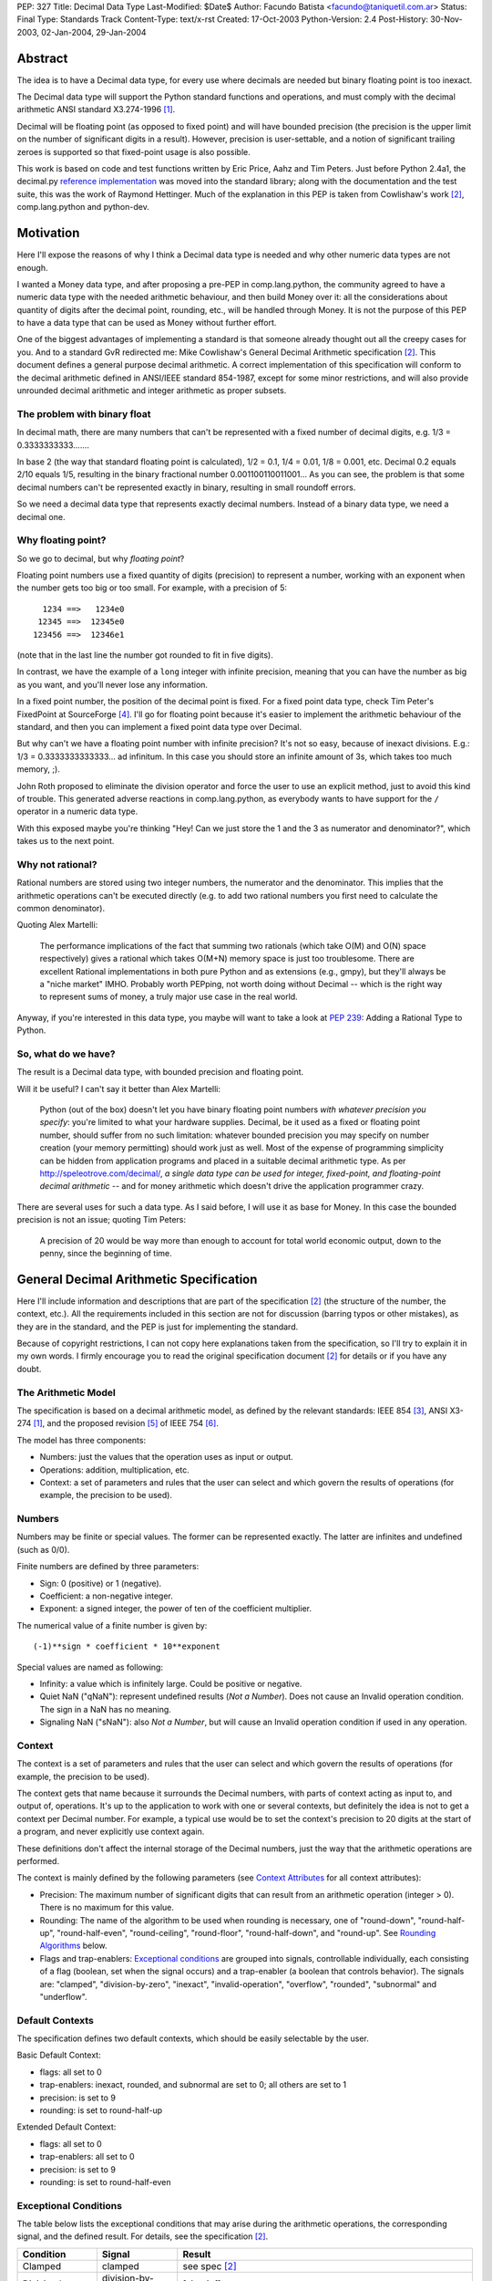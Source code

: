PEP: 327
Title: Decimal Data Type
Last-Modified: $Date$
Author: Facundo Batista <facundo@taniquetil.com.ar>
Status: Final
Type: Standards Track
Content-Type: text/x-rst
Created: 17-Oct-2003
Python-Version: 2.4
Post-History: 30-Nov-2003, 02-Jan-2004, 29-Jan-2004


Abstract
========

The idea is to have a Decimal data type, for every use where decimals
are needed but binary floating point is too inexact.

The Decimal data type will support the Python standard functions and
operations, and must comply with the decimal arithmetic ANSI standard
X3.274-1996 [1]_.

Decimal will be floating point (as opposed to fixed point) and will
have bounded precision (the precision is the upper limit on the
number of significant digits in a result).  However, precision is
user-settable, and a notion of significant trailing zeroes is supported
so that fixed-point usage is also possible.

This work is based on code and test functions written by Eric Price,
Aahz and Tim Peters.  Just before Python 2.4a1, the decimal.py
`reference implementation`_ was moved into the standard library; along
with the documentation and the test suite, this was the work of
Raymond Hettinger.  Much of the explanation in this PEP is taken from
Cowlishaw's work [2]_, comp.lang.python and python-dev.


Motivation
==========

Here I'll expose the reasons of why I think a Decimal data type is
needed and why other numeric data types are not enough.

I wanted a Money data type, and after proposing a pre-PEP in
comp.lang.python, the community agreed to have a numeric data type
with the needed arithmetic behaviour, and then build Money over it:
all the considerations about quantity of digits after the decimal
point, rounding, etc., will be handled through Money.  It is not the
purpose of this PEP to have a data type that can be used as Money
without further effort.

One of the biggest advantages of implementing a standard is that
someone already thought out all the creepy cases for you.  And to a
standard GvR redirected me: Mike Cowlishaw's General Decimal
Arithmetic specification [2]_.  This document defines a general
purpose decimal arithmetic.  A correct implementation of this
specification will conform to the decimal arithmetic defined in
ANSI/IEEE standard 854-1987, except for some minor restrictions, and
will also provide unrounded decimal arithmetic and integer arithmetic
as proper subsets.


The problem with binary float
-----------------------------

In decimal math, there are many numbers that can't be represented with
a fixed number of decimal digits, e.g. 1/3 = 0.3333333333.......

In base 2 (the way that standard floating point is calculated), 1/2 =
0.1, 1/4 = 0.01, 1/8 = 0.001, etc.  Decimal 0.2 equals 2/10 equals
1/5, resulting in the binary fractional number
0.001100110011001...  As you can see, the problem is that some decimal
numbers can't be represented exactly in binary, resulting in small
roundoff errors.

So we need a decimal data type that represents exactly decimal
numbers.  Instead of a binary data type, we need a decimal one.


Why floating point?
-------------------

So we go to decimal, but why *floating point*?

Floating point numbers use a fixed quantity of digits (precision) to
represent a number, working with an exponent when the number gets too
big or too small.  For example, with a precision of 5::

       1234 ==>   1234e0
      12345 ==>  12345e0
     123456 ==>  12346e1

(note that in the last line the number got rounded to fit in five digits).

In contrast, we have the example of a ``long`` integer with infinite
precision, meaning that you can have the number as big as you want,
and you'll never lose any information.

In a fixed point number, the position of the decimal point is fixed.
For a fixed point data type, check Tim Peter's FixedPoint at
SourceForge [4]_.  I'll go for floating point because it's easier to
implement the arithmetic behaviour of the standard, and then you can
implement a fixed point data type over Decimal.

But why can't we have a floating point number with infinite precision?
It's not so easy, because of inexact divisions.  E.g.: 1/3 =
0.3333333333333... ad infinitum.  In this case you should store an
infinite amount of 3s, which takes too much memory, ;).

John Roth proposed to eliminate the division operator and force the
user to use an explicit method, just to avoid this kind of trouble.
This generated adverse reactions in comp.lang.python, as everybody
wants to have support for the ``/`` operator in a numeric data type.

With this exposed maybe you're thinking "Hey! Can we just store the 1
and the 3 as numerator and denominator?", which takes us to the next
point.


Why not rational?
-----------------

Rational numbers are stored using two integer numbers, the numerator
and the denominator.  This implies that the arithmetic operations
can't be executed directly (e.g. to add two rational numbers you first
need to calculate the common denominator).

Quoting Alex Martelli:

    The performance implications of the fact that summing two
    rationals (which take O(M) and O(N) space respectively) gives a
    rational which takes O(M+N) memory space is just too troublesome.
    There are excellent Rational implementations in both pure Python
    and as extensions (e.g., gmpy), but they'll always be a "niche
    market" IMHO.  Probably worth PEPping, not worth doing without
    Decimal -- which is the right way to represent sums of money, a
    truly major use case in the real world.

Anyway, if you're interested in this data type, you maybe will want to
take a look at :pep:`239`: Adding a Rational Type to Python.


So, what do we have?
--------------------

The result is a Decimal data type, with bounded precision and floating
point.

Will it be useful?  I can't say it better than Alex Martelli:

    Python (out of the box) doesn't let you have binary floating point
    numbers *with whatever precision you specify*: you're limited to
    what your hardware supplies.  Decimal, be it used as a fixed or
    floating point number, should suffer from no such limitation:
    whatever bounded precision you may specify on number creation
    (your memory permitting) should work just as well.  Most of the
    expense of programming simplicity can be hidden from application
    programs and placed in a suitable decimal arithmetic type.  As per
    http://speleotrove.com/decimal/, *a single data type can be
    used for integer, fixed-point, and floating-point decimal
    arithmetic* -- and for money arithmetic which doesn't drive the
    application programmer crazy.

There are several uses for such a data type.  As I said before, I will
use it as base for Money.  In this case the bounded precision is not
an issue; quoting Tim Peters:

    A precision of 20 would be way more than enough to account for
    total world economic output, down to the penny, since the
    beginning of time.


General Decimal Arithmetic Specification
========================================

Here I'll include information and descriptions that are part of the
specification [2]_ (the structure of the number, the context, etc.).
All the requirements included in this section are not for discussion
(barring typos or other mistakes), as they are in the standard, and
the PEP is just for implementing the standard.

Because of copyright restrictions, I can not copy here explanations
taken from the specification, so I'll try to explain it in my own
words.  I firmly encourage you to read the original specification
document [2]_ for details or if you have any doubt.


The Arithmetic Model
--------------------

The specification is based on a decimal arithmetic model, as defined
by the relevant standards: IEEE 854 [3]_, ANSI X3-274 [1]_, and the
proposed revision [5]_ of IEEE 754 [6]_.

The model has three components:

- Numbers: just the values that the operation uses as input or output.

- Operations: addition, multiplication, etc.

- Context: a set of parameters and rules that the user can select and
  which govern the results of operations (for example, the precision
  to be used).


Numbers
-------

Numbers may be finite or special values.  The former can be
represented exactly.  The latter are infinites and undefined (such as
0/0).

Finite numbers are defined by three parameters:

- Sign: 0 (positive) or 1 (negative).

- Coefficient: a non-negative integer.

- Exponent: a signed integer, the power of ten of the coefficient
  multiplier.

The numerical value of a finite number is given by::

    (-1)**sign * coefficient * 10**exponent

Special values are named as following:

- Infinity: a value which is infinitely large.  Could be positive or
  negative.

- Quiet NaN ("qNaN"): represent undefined results (*Not a Number*).
  Does not cause an Invalid operation condition.  The sign in a NaN
  has no meaning.

- Signaling NaN ("sNaN"): also *Not a Number*, but will cause an
  Invalid operation condition if used in any operation.


Context
-------

The context is a set of parameters and rules that the user can select
and which govern the results of operations (for example, the precision
to be used).

The context gets that name because it surrounds the Decimal numbers,
with parts of context acting as input to, and output of, operations.
It's up to the application to work with one or several contexts,
but definitely the idea is not to get a context per Decimal number.
For example, a typical use would be to set the context's precision to
20 digits at the start of a program, and never explicitly use context
again.

These definitions don't affect the internal storage of the Decimal
numbers, just the way that the arithmetic operations are performed.

The context is mainly defined by the following parameters (see
`Context Attributes`_ for all context attributes):

- Precision: The maximum number of significant digits that can result
  from an arithmetic operation (integer > 0). There is no maximum for
  this value.

- Rounding: The name of the algorithm to be used when rounding is
  necessary, one of "round-down", "round-half-up", "round-half-even",
  "round-ceiling", "round-floor", "round-half-down", and "round-up".
  See `Rounding Algorithms`_ below.

- Flags and trap-enablers: `Exceptional conditions`_ are grouped into
  signals, controllable individually, each consisting of a flag
  (boolean, set when the signal occurs) and a trap-enabler (a boolean
  that controls behavior).  The signals are: "clamped",
  "division-by-zero", "inexact", "invalid-operation", "overflow",
  "rounded", "subnormal" and "underflow".


Default Contexts
----------------

The specification defines two default contexts, which should be easily
selectable by the user.

Basic Default Context:

- flags: all set to 0
- trap-enablers: inexact, rounded, and subnormal are set to 0; all
  others are set to 1
- precision: is set to 9
- rounding: is set to round-half-up

Extended Default Context:

- flags: all set to 0
- trap-enablers: all set to 0
- precision: is set to 9
- rounding: is set to round-half-even


Exceptional Conditions
----------------------

The table below lists the exceptional conditions that may arise during
the arithmetic operations, the corresponding signal, and the defined
result.  For details, see the specification [2]_.

====================  =================  ===================================
Condition             Signal             Result
====================  =================  ===================================
Clamped               clamped            see spec [2]_
Division by zero      division-by-zero   [sign,inf]
Inexact               inexact            unchanged
Invalid operation     invalid-operation  [0,qNaN] (or [s,qNaN] or [s,qNaN,d]
                                         when the cause is a signaling NaN)
Overflow              overflow           depends on the rounding mode
Rounded               rounded            unchanged
Subnormal             subnormal          unchanged
Underflow             underflow          see spec [2]_
====================  =================  ===================================

Note: when the standard talks about "Insufficient storage", as long as
this is implementation-specific behaviour about not having enough
storage to keep the internals of the number, this implementation will
raise MemoryError.

Regarding Overflow and Underflow, there's been a long discussion in
python-dev about artificial limits.  The general consensus is to keep
the artificial limits only if there are important reasons to do that.
Tim Peters gives us three:

    ...eliminating bounds on exponents effectively means overflow
    (and underflow) can never happen.  But overflow *is* a valuable
    safety net in real life fp use, like a canary in a coal mine,
    giving danger signs early when a program goes insane.

    Virtually all implementations of 854 use (and as IBM's standard
    even suggests) "forbidden" exponent values to encode non-finite
    numbers (infinities and NaNs).  A bounded exponent can do this at
    virtually no extra storage cost.  If the exponent is unbounded,
    then additional bits have to be used instead.  This cost remains
    hidden until more time- and space- efficient implementations are
    attempted.

    Big as it is, the IBM standard is a tiny start at supplying a
    complete numeric facility.  Having no bound on exponent size will
    enormously complicate the implementations of, e.g., decimal sin()
    and cos() (there's then no a priori limit on how many digits of
    pi effectively need to be known in order to perform argument
    reduction).

Edward Loper give us an example of when the limits are to be crossed:
probabilities.

That said, Robert Brewer and Andrew Lentvorski want the limits to be
easily modifiable by the users.  Actually, this is quite possible::

    >>> d1 = Decimal("1e999999999")     # at the exponent limit
    >>> d1
    Decimal("1E+999999999")
    >>> d1 * 10                         # exceed the limit, got infinity
    Traceback (most recent call last):
      File "<pyshell#3>", line 1, in ?
        d1 * 10
      ...
      ...
    Overflow: above Emax
    >>> getcontext().Emax = 1000000000  # increase the limit
    >>> d1 * 10                         # does not exceed any more
    Decimal("1.0E+1000000000")
    >>> d1 * 100                        # exceed again
    Traceback (most recent call last):
      File "<pyshell#3>", line 1, in ?
        d1 * 100
      ...
      ...
    Overflow: above Emax


Rounding Algorithms
-------------------

``round-down``: The discarded digits are ignored; the result is
unchanged (round toward 0, truncate)::

    1.123 --> 1.12
    1.128 --> 1.12
    1.125 --> 1.12
    1.135 --> 1.13

``round-half-up``: If the discarded digits represent greater than or
equal to half (0.5) then the result should be incremented by 1;
otherwise the discarded digits are ignored::

    1.123 --> 1.12
    1.128 --> 1.13
    1.125 --> 1.13
    1.135 --> 1.14

``round-half-even``: If the discarded digits represent greater than
half (0.5) then the result coefficient is incremented by 1; if they
represent less than half, then the result is not adjusted; otherwise
the result is unaltered if its rightmost digit is even, or incremented
by 1 if its rightmost digit is odd (to make an even digit)::

    1.123 --> 1.12
    1.128 --> 1.13
    1.125 --> 1.12
    1.135 --> 1.14

``round-ceiling``: If all of the discarded digits are zero or if the
sign is negative the result is unchanged; otherwise, the result is
incremented by 1 (round toward positive infinity)::

     1.123 -->  1.13
     1.128 -->  1.13
    -1.123 --> -1.12
    -1.128 --> -1.12

``round-floor``: If all of the discarded digits are zero or if the
sign is positive the result is unchanged; otherwise, the absolute
value of the result is incremented by 1 (round toward negative
infinity)::

     1.123 -->  1.12
     1.128 -->  1.12
    -1.123 --> -1.13
    -1.128 --> -1.13

``round-half-down``: If the discarded digits represent greater than
half (0.5) then the result is incremented by 1; otherwise the
discarded digits are ignored::

    1.123 --> 1.12
    1.128 --> 1.13
    1.125 --> 1.12
    1.135 --> 1.13

``round-up``: If all of the discarded digits are zero the result is
unchanged, otherwise the result is incremented by 1 (round away from
0)::

    1.123 --> 1.13
    1.128 --> 1.13
    1.125 --> 1.13
    1.135 --> 1.14


Rationale
=========

I must separate the requirements in two sections.  The first is to
comply with the ANSI standard.  All the requirements for this are
specified in the Mike Cowlishaw's work [2]_.  He also provided a
**very large** suite of test cases.

The second section of requirements (standard Python functions support,
usability, etc.) is detailed from here, where I'll include all the
decisions made and why, and all the subjects still being discussed.


Explicit construction
---------------------

The explicit construction does not get affected by the context (there
is no rounding, no limits by the precision, etc.), because the context
affects just operations' results.  The only exception to this is when
you're `Creating from Context`_.


From int or long
''''''''''''''''

There's no loss and no need to specify any other information::

    Decimal(35)
    Decimal(-124)


From string
'''''''''''

Strings containing Python decimal integer literals and Python float
literals will be supported.  In this transformation there is no loss
of information, as the string is directly converted to Decimal (there
is not an intermediate conversion through float)::

    Decimal("-12")
    Decimal("23.2e-7")

Also, you can construct in this way all special values (Infinity and
Not a Number)::

    Decimal("Inf")
    Decimal("NaN")


From float
''''''''''

The initial discussion on this item was what should
happen when passing floating point to the constructor:

1. ``Decimal(1.1) == Decimal('1.1')``

2. ``Decimal(1.1) ==
   Decimal('110000000000000008881784197001252...e-51')``

3. an exception is raised

Several people alleged that (1) is the better option here, because
it's what you expect when writing ``Decimal(1.1)``.  And quoting John
Roth, it's easy to implement:

    It's not at all difficult to find where the actual number ends and
    where the fuzz begins.  You can do it visually, and the algorithms
    to do it are quite well known.

But If I *really* want my number to be
``Decimal('110000000000000008881784197001252...e-51')``, why can't I
write ``Decimal(1.1)``?  Why should I expect Decimal to be "rounding"
it?  Remember that ``1.1`` *is* binary floating point, so I can
predict the result.  It's not intuitive to a beginner, but that's the
way it is.

Anyway, Paul Moore showed that (1) can't work, because::

    (1) says  D(1.1) == D('1.1')
    but       1.1 == 1.1000000000000001
    so        D(1.1) == D(1.1000000000000001)
    together: D(1.1000000000000001) == D('1.1')

which is wrong, because if I write ``Decimal('1.1')`` it is exact, not
``D(1.1000000000000001)``.  He also proposed to have an explicit
conversion to float.  bokr says you need to put the precision in the
constructor and mwilson agreed::

    d = Decimal (1.1, 1)  # take float value to 1 decimal place
    d = Decimal (1.1)  # gets `places` from pre-set context

But Alex Martelli says that:

    Constructing with some specified precision would be fine.  Thus,
    I think "construction from float with some default precision" runs
    a substantial risk of tricking naive users.

So, the accepted solution through c.l.p is that you can not call Decimal
with a float. Instead you must use a method: Decimal.from_float(). The
syntax::

    Decimal.from_float(floatNumber, [decimal_places])

where ``floatNumber`` is the float number origin of the construction
and ``decimal_places`` are the number of digits after the decimal
point where you apply a round-half-up rounding, if any.  In this way
you can do, for example::

    Decimal.from_float(1.1, 2): The same as doing Decimal('1.1').
    Decimal.from_float(1.1, 16): The same as doing Decimal('1.1000000000000001').
    Decimal.from_float(1.1): The same as doing Decimal('1100000000000000088817841970012523233890533447265625e-51').

Based on later discussions, it was decided to omit from_float() from the
API for Py2.4.  Several ideas contributed to the thought process:

- Interactions between decimal and binary floating point force the user to
  deal with tricky issues of representation and round-off.  Avoidance of those
  issues is a primary reason for having the module in the first place.

- The first release of the module should focus on that which is safe, minimal,
  and essential.

- While theoretically nice, real world use cases for interactions between floats
  and decimals are lacking.  Java included float/decimal conversions to handle
  an obscure case where calculations are best performed in decimal even though
  a legacy data structure requires the inputs and outputs to be stored in
  binary floating point.

- If the need arises, users can use string representations as an intermediate
  type.  The advantage of this approach is that it makes explicit the
  assumptions about precision and representation (no wondering what is going
  on under the hood).

- The Java docs for BigDecimal(double val) reflected their experiences with
  the constructor::

    The results of this constructor can be somewhat
    unpredictable and its use is generally not recommended.


From tuples
'''''''''''

Aahz suggested to construct from tuples: it's easier
to implement ``eval()``'s round trip and "someone who has numeric
values representing a Decimal does not need to convert them to a
string."

The structure will be a tuple of three elements: sign, number and
exponent.  The sign is 1 or 0, the number is a tuple of decimal digits
and the exponent is a signed int or long::

    Decimal((1, (3, 2, 2, 5), -2))     # for -32.25

Of course, you can construct in this way all special values::

    Decimal( (0, (0,), 'F') )          # for Infinity
    Decimal( (0, (0,), 'n') )          # for Not a Number


From Decimal
''''''''''''

No mystery here, just a copy.


Syntax for All Cases
''''''''''''''''''''

::

    Decimal(value1)
    Decimal.from_float(value2, [decimal_places])

where ``value1`` can be int, long, string, 3-tuple or Decimal,
``value2`` can only be float, and ``decimal_places`` is an optional
non negative int.


Creating from Context
'''''''''''''''''''''

This item arose in python-dev from two sources in parallel.  Ka-Ping
Yee proposes to pass the context as an argument at instance creation
(he wants the context he passes to be used only in creation time: "It
would not be persistent").  Tony Meyer asks from_string to honor the
context if it receives a parameter "honour_context" with a True value.
(I don't like it, because the doc specifies that the context be
honored and I don't want the method to comply with the specification
regarding the value of an argument.)

Tim Peters gives us a reason to have a creation that uses context:

    In general number-crunching, literals may be given to high
    precision, but that precision isn't free and *usually* isn't
    needed

Casey Duncan wants to use another method, not a bool arg:

    I find boolean arguments a general anti-pattern, especially given
    we have class methods. Why not use an alternate constructor like
    Decimal.rounded_to_context("3.14159265").

In the process of deciding the syntax of that, Tim came up with a
better idea: he proposes not to have a method in Decimal to create
with a different context, but having instead a method in Context to
create a Decimal instance.  Basically, instead of::

    D.using_context(number, context)

it will be::

    context.create_decimal(number)

From Tim:

    While all operations in the spec except for the two to-string
    operations use context, no operations in the spec support an
    optional local context.  That the Decimal() constructor ignores
    context by default is an extension to the spec.  We must supply a
    context-honoring from-string operation to meet the spec.  I
    recommend against any concept of "local context" in any operation
    -- it complicates the model and isn't necessary.

So, we decided to use a context method to create a Decimal that will
use (only to be created) that context in particular (for further
operations it will use the context of the thread).  But, a method with
what name?

Tim Peters proposes three methods to create from diverse sources
(from_string, from_int, from_float).  I proposed to use one method,
``create_decimal()``,  without caring about the data type.  Michael
Chermside: "The name just fits my brain. The fact that it uses the
context is obvious from the fact that it's Context method".

The community agreed with that.  I think that it's OK because a newbie
will not be using the creation method from Context (the separate
method in Decimal to construct from float is just to prevent newbies
from encountering binary floating point issues).

So, in short, if you want to create a Decimal instance using a
particular context (that will be used just at creation time and not
any further), you'll have to use a method of that context::

    # n is any datatype accepted in Decimal(n) plus float
    mycontext.create_decimal(n)

Example::

    >>> # create a standard decimal instance
    >>> Decimal("11.2233445566778899")
    Decimal("11.2233445566778899")
    >>>
    >>> # create a decimal instance using the thread context
    >>> thread_context = getcontext()
    >>> thread_context.prec
    28
    >>> thread_context.create_decimal("11.2233445566778899")
    Decimal("11.2233445566778899")
    >>>
    >>> # create a decimal instance using other context
    >>> other_context = thread_context.copy()
    >>> other_context.prec = 4
    >>> other_context.create_decimal("11.2233445566778899")
    Decimal("11.22")


Implicit construction
---------------------

As the implicit construction is the consequence of an operation, it
will be affected by the context as is detailed in each point.

John Roth suggested that "The other type should be handled in the same
way the decimal() constructor would handle it".  But Alex Martelli
thinks that

    this total breach with Python tradition would be a terrible
    mistake.  23+"43" is NOT handled in the same way as 23+int("45"),
    and a VERY good thing that is too.  It's a completely different
    thing for a user to EXPLICITLY indicate they want construction
    (conversion) and to just happen to sum two objects one of which by
    mistake could be a string.

So, here I define the behaviour again for each data type.


From int or long
''''''''''''''''

An int or long is a treated like a Decimal explicitly constructed from
Decimal(str(x)) in the current context (meaning that the to-string rules
for rounding are applied and the appropriate flags are set).  This
guarantees that expressions like ``Decimal('1234567') + 13579`` match
the mental model of ``Decimal('1234567') + Decimal('13579')``.  That
model works because all integers are representable as strings without
representation error.


From string
'''''''''''

Everybody agrees to raise an exception here.


From float
''''''''''

Aahz is strongly opposed to interact with float, suggesting an
explicit conversion:

    The problem is that Decimal is capable of greater precision,
    accuracy, and range than float.

The example of the valid python expression, ``35 + 1.1``, seems to suggest
that ``Decimal(35) + 1.1`` should also be valid.  However, a closer look
shows that it only demonstrates the feasibility of integer to floating
point conversions.  Hence, the correct analog for decimal floating point
is ``35 + Decimal(1.1)``.  Both coercions, int-to-float and int-to-Decimal,
can be done without incurring representation error.

The question of how to coerce between binary and decimal floating point
is more complex.  I proposed allowing the interaction with float,
making an exact conversion and raising ValueError if exceeds the
precision in the current context (this is maybe too tricky, because
for example with a precision of 9, ``Decimal(35) + 1.2`` is OK but
``Decimal(35) + 1.1`` raises an error).

This resulted to be too tricky. So tricky, that c.l.p agreed to raise
TypeError in this case: you could not mix Decimal and float.


From Decimal
''''''''''''

There isn't any issue here.


Use of Context
--------------

In the last pre-PEP I said that "The Context must be omnipresent,
meaning that changes to it affects all the current and future Decimal
instances".  I was wrong.  In response, John Roth said:

    The context should be selectable for the particular usage.  That
    is, it should be possible to have several different contexts in
    play at one time in an application.

In comp.lang.python, Aahz explained that the idea is to have a
"context per thread".  So, all the instances of a thread belongs to a
context, and you can change a context in thread A (and the behaviour
of the instances of that thread) without changing nothing in thread B.

Also, and again correcting me, he said:

    (the) Context applies only to operations, not to Decimal
    instances; changing the Context does not affect existing instances
    if there are no operations on them.

Arguing about special cases when there's need to perform operations
with other rules that those of the current context, Tim Peters said
that the context will have the operations as methods.  This way, the
user "can create whatever private context object(s) it needs, and
spell arithmetic as explicit method calls on its private context
object(s), so that the default thread context object is neither
consulted nor modified".


Python Usability
----------------

- Decimal should support the basic arithmetic (``+, -, *, /, //, **,
  %, divmod``) and comparison (``==, !=, <, >, <=, >=, cmp``)
  operators in the following cases (check `Implicit Construction`_ to
  see what types could OtherType be, and what happens in each case):

  - Decimal op Decimal
  - Decimal op otherType
  - otherType op Decimal
  - Decimal op= Decimal
  - Decimal op= otherType

- Decimal should support unary operators (``-, +, abs``).

- repr() should round trip, meaning that::

       m = Decimal(...)
       m == eval(repr(m))

- Decimal should be immutable.

- Decimal should support the built-in methods:

  - min, max
  - float, int, long
  - str, repr
  - hash
  - bool (0 is false, otherwise true)

There's been some discussion in python-dev about the behaviour of
``hash()``.  The community agrees that if the values are the same, the
hashes of those values should also be the same.  So, while Decimal(25)
== 25 is True, hash(Decimal(25)) should be equal to hash(25).

The detail is that you can NOT compare Decimal to floats or strings,
so we should not worry about them giving the same hashes.  In short::

    hash(n) == hash(Decimal(n))   # Only if n is int, long, or Decimal

Regarding str() and repr() behaviour, Ka-Ping Yee proposes that repr()
have the same behaviour as str() and Tim Peters proposes that str()
behave like the to-scientific-string operation from the Spec.

This is possible, because (from Aahz): "The string form already
contains all the necessary information to reconstruct a Decimal
object".

And it also complies with the Spec; Tim Peters:

    There's no requirement to have a method *named* "to_sci_string",
    the only requirement is that *some* way to spell to-sci-string's
    functionality be supplied.  The meaning of to-sci-string is
    precisely specified by the standard, and is a good choice for both
    str(Decimal) and repr(Decimal).


Documentation
=============

This section explains all the public methods and attributes of Decimal
and Context.


Decimal Attributes
------------------

Decimal has no public attributes.  The internal information is stored
in slots and should not be accessed by end users.


Decimal Methods
---------------

Following are the conversion and arithmetic operations defined in the
Spec, and how that functionality can be achieved with the actual
implementation.

- to-scientific-string: Use builtin function ``str()``::

    >>> d = Decimal('123456789012.345')
    >>> str(d)
    '1.23456789E+11'

- to-engineering-string: Use method ``to_eng_string()``::

    >>> d = Decimal('123456789012.345')
    >>> d.to_eng_string()
    '123.456789E+9'

- to-number: Use Context method ``create_decimal()``.  The standard
  constructor or ``from_float()`` constructor cannot be used because
  these do not use the context (as is specified in the Spec for this
  conversion).

- abs: Use builtin function ``abs()``::

    >>> d = Decimal('-15.67')
    >>> abs(d)
    Decimal('15.67')

- add: Use operator ``+``::

    >>> d = Decimal('15.6')
    >>> d + 8
    Decimal('23.6')

- subtract: Use operator ``-``::

    >>> d = Decimal('15.6')
    >>> d - 8
    Decimal('7.6')

- compare: Use method ``compare()``.  This method (and not the
  built-in function cmp()) should only be used when dealing with
  *special values*::

    >>> d = Decimal('-15.67')
    >>> nan = Decimal('NaN')
    >>> d.compare(23)
    '-1'
    >>> d.compare(nan)
    'NaN'
    >>> cmp(d, 23)
    -1
    >>> cmp(d, nan)
    1

- divide: Use operator ``/``::

    >>> d = Decimal('-15.67')
    >>> d / 2
    Decimal('-7.835')

- divide-integer: Use operator ``//``::

    >>> d = Decimal('-15.67')
    >>> d // 2
    Decimal('-7')

- max: Use method ``max()``.  Only use this method (and not the
  built-in function max()) when dealing with *special values*::

    >>> d = Decimal('15')
    >>> nan = Decimal('NaN')
    >>> d.max(8)
    Decimal('15')
    >>> d.max(nan)
    Decimal('NaN')

- min: Use method ``min()``.  Only use this method (and not the
  built-in function min()) when dealing with *special values*::

    >>> d = Decimal('15')
    >>> nan = Decimal('NaN')
    >>> d.min(8)
    Decimal('8')
    >>> d.min(nan)
    Decimal('NaN')

- minus: Use unary operator ``-``::

    >>> d = Decimal('-15.67')
    >>> -d
    Decimal('15.67')

- plus: Use unary operator ``+``::

    >>> d = Decimal('-15.67')
    >>> +d
    Decimal('-15.67')

- multiply: Use operator ``*``::

    >>> d = Decimal('5.7')
    >>> d * 3
    Decimal('17.1')

- normalize: Use method ``normalize()``::

    >>> d = Decimal('123.45000')
    >>> d.normalize()
    Decimal('123.45')
    >>> d = Decimal('120.00')
    >>> d.normalize()
    Decimal('1.2E+2')

- quantize: Use method ``quantize()``::

    >>> d = Decimal('2.17')
    >>> d.quantize(Decimal('0.001'))
    Decimal('2.170')
    >>> d.quantize(Decimal('0.1'))
    Decimal('2.2')

- remainder:  Use operator ``%``::

    >>> d = Decimal('10')
    >>> d % 3
    Decimal('1')
    >>> d % 6
    Decimal('4')

- remainder-near: Use method ``remainder_near()``::

    >>> d = Decimal('10')
    >>> d.remainder_near(3)
    Decimal('1')
    >>> d.remainder_near(6)
    Decimal('-2')

- round-to-integral-value: Use method ``to_integral()``::

    >>> d = Decimal('-123.456')
    >>> d.to_integral()
    Decimal('-123')

- same-quantum: Use method ``same_quantum()``::

    >>> d = Decimal('123.456')
    >>> d.same_quantum(Decimal('0.001'))
    True
    >>> d.same_quantum(Decimal('0.01'))
    False

- square-root: Use method ``sqrt()``::

    >>> d = Decimal('123.456')
    >>> d.sqrt()
    Decimal('11.1110756')

- power: User operator ``**``::

    >>> d = Decimal('12.56')
    >>> d ** 2
    Decimal('157.7536')

Following are other methods and why they exist:

- ``adjusted()``: Returns the adjusted exponent.  This concept is
  defined in the Spec: the adjusted exponent is the value of the
  exponent of a number when that number is expressed as though in
  scientific notation with one digit before any decimal point::

    >>> d = Decimal('12.56')
    >>> d.adjusted()
    1

- ``from_float()``: Class method to create instances from float data
  types::

    >>> d = Decimal.from_float(12.35)
    >>> d
    Decimal('12.3500000')

- ``as_tuple()``: Show the internal structure of the Decimal, the
  triple tuple.  This method is not required by the Spec, but Tim
  Peters proposed it and the community agreed to have it (it's useful
  for developing and debugging)::

    >>> d = Decimal('123.4')
    >>> d.as_tuple()
    (0, (1, 2, 3, 4), -1)
    >>> d = Decimal('-2.34e5')
    >>> d.as_tuple()
    (1, (2, 3, 4), 3)


Context Attributes
------------------

These are the attributes that can be changed to modify the context.

- ``prec`` (int): the precision::

    >>> c.prec
    9

- ``rounding`` (str): rounding type (how to round)::

    >>> c.rounding
    'half_even'

- ``trap_enablers`` (dict): if trap_enablers[exception] = 1, then an
  exception is raised when it is caused::

    >>> c.trap_enablers[Underflow]
    0
    >>> c.trap_enablers[Clamped]
    0

- ``flags`` (dict): when an exception is caused, flags[exception] is
  incremented (whether or not the trap_enabler is set).  Should be
  reset by the user of Decimal instance::

    >>> c.flags[Underflow]
    0
    >>> c.flags[Clamped]
    0

- ``Emin`` (int): minimum exponent::

    >>> c.Emin
    -999999999

- ``Emax`` (int): maximum exponent::

    >>> c.Emax
    999999999

- ``capitals`` (int): boolean flag to use 'E' (True/1) or 'e'
  (False/0) in the string (for example, '1.32e+2' or '1.32E+2')::

    >>> c.capitals
    1


Context Methods
---------------

The following methods comply with Decimal functionality from the Spec.
Be aware that the operations that are called through a specific
context use that context and not the thread context.

To use these methods, take note that the syntax changes when the
operator is binary or unary, for example::

    >>> mycontext.abs(Decimal('-2'))
    '2'
    >>> mycontext.multiply(Decimal('2.3'), 5)
    '11.5'

So, the following are the Spec operations and conversions and how to
achieve them through a context (where ``d`` is a Decimal instance and
``n`` a number that can be used in an `Implicit construction`_):

- to-scientific-string: ``to_sci_string(d)``
- to-engineering-string: ``to_eng_string(d)``
- to-number: ``create_decimal(number)``, see `Explicit construction`_
  for ``number``.
- abs: ``abs(d)``
- add: ``add(d, n)``
- subtract: ``subtract(d, n)``
- compare: ``compare(d, n)``
- divide: ``divide(d, n)``
- divide-integer: ``divide_int(d, n)``
- max: ``max(d, n)``
- min: ``min(d, n)``
- minus: ``minus(d)``
- plus: ``plus(d)``
- multiply: ``multiply(d, n)``
- normalize: ``normalize(d)``
- quantize: ``quantize(d, d)``
- remainder: ``remainder(d)``
- remainder-near: ``remainder_near(d)``
- round-to-integral-value: ``to_integral(d)``
- same-quantum: ``same_quantum(d, d)``
- square-root: ``sqrt(d)``
- power: ``power(d, n)``

The ``divmod(d, n)`` method supports decimal functionality through
Context.

These are methods that return useful information from the Context:

- ``Etiny()``: Minimum exponent considering precision. ::

    >>> c.Emin
    -999999999
    >>> c.Etiny()
    -1000000007

- ``Etop()``: Maximum exponent considering precision. ::

    >>> c.Emax
    999999999
    >>> c.Etop()
    999999991

- ``copy()``: Returns a copy of the context.


Reference Implementation
========================

As of Python 2.4-alpha, the code has been checked into the standard
library.  The latest version is available from:

http://svn.python.org/view/python/trunk/Lib/decimal.py

The test cases are here:

http://svn.python.org/view/python/trunk/Lib/test/test_decimal.py


References
==========

.. [1] ANSI standard X3.274-1996 (Programming Language REXX):
   http://www.rexxla.org/Standards/ansi.html

.. [2] General Decimal Arithmetic specification (Cowlishaw):
   http://speleotrove.com/decimal/decarith.html (related
   documents and links at http://speleotrove.com/decimal/)

.. [3] ANSI/IEEE standard 854-1987 (Radix-Independent Floating-Point
   Arithmetic):
   http://www.cs.berkeley.edu/~ejr/projects/754/private/drafts/854-1987/dir.html
   (unofficial text; official copies can be ordered from
   http://standards.ieee.org/catalog/ordering.html)

.. [4] Tim Peter's FixedPoint at SourceForge:
   http://fixedpoint.sourceforge.net/

.. [5] IEEE 754 revision:
   http://grouper.ieee.org/groups/754/revision.html

.. [6] IEEE 754 references:
   http://babbage.cs.qc.edu/courses/cs341/IEEE-754references.html


Copyright
=========

This document has been placed in the public domain.

